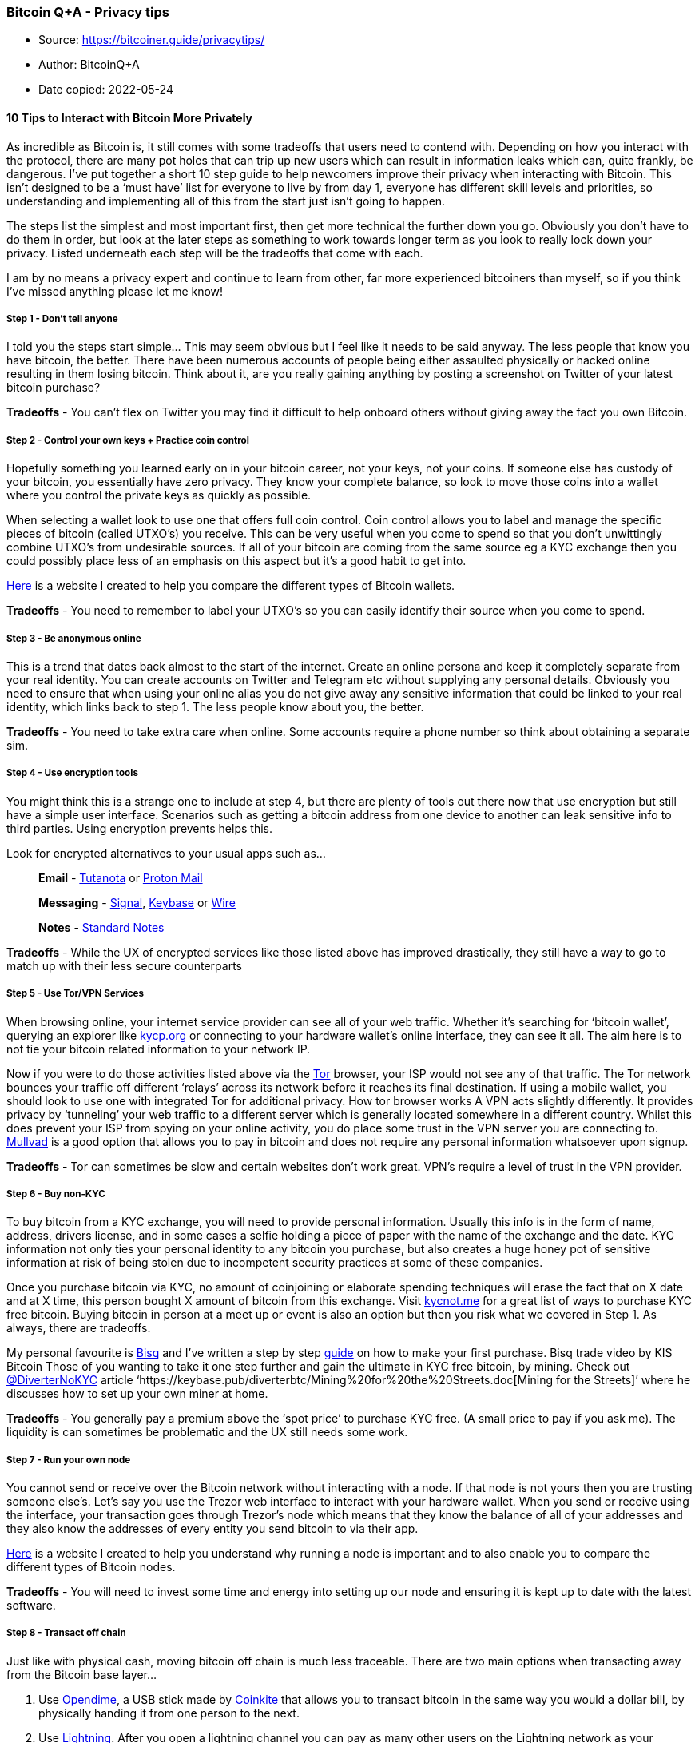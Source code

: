 === Bitcoin Q+A - Privacy tips

****
* Source: https://bitcoiner.guide/privacytips/
* Author: BitcoinQ+A
* Date copied: 2022-05-24
****

==== *10 Tips to Interact with Bitcoin More Privately*

As incredible as Bitcoin is, it still comes with some tradeoffs that
users need to contend with. Depending on how you interact with the
protocol, there are many pot holes that can trip up new users which can
result in information leaks which can, quite frankly, be dangerous. I’ve
put together a short 10 step guide to help newcomers improve their
privacy when interacting with Bitcoin. This isn’t designed to be a ‘must
have’ list for everyone to live by from day 1, everyone has different
skill levels and priorities, so understanding and implementing all of
this from the start just isn’t going to happen.

The steps list the simplest and most important first, then get more
technical the further down you go. Obviously you don’t have to do them
in order, but look at the later steps as something to work towards
longer term as you look to really lock down your privacy. Listed
underneath each step will be the tradeoffs that come with each.

I am by no means a privacy expert and continue to learn from other, far
more experienced bitcoiners than myself, so if you think I’ve missed
anything please let me know!

===== Step 1 - Don’t tell anyone

I told you the steps start simple… This may seem obvious but I feel like
it needs to be said anyway. The less people that know you have bitcoin,
the better. There have been numerous accounts of people being either
assaulted physically or hacked online resulting in them losing bitcoin.
Think about it, are you really gaining anything by posting a screenshot
on Twitter of your latest bitcoin purchase?

*Tradeoffs* - You can’t flex on Twitter you may find it difficult to
help onboard others without giving away the fact you own Bitcoin.

[[step-2---control-your-own-keys--practice-coin-control]]
===== Step 2 - Control your own keys + Practice coin control

Hopefully something you learned early on in your bitcoin career, not
your keys, not your coins. If someone else has custody of your bitcoin,
you essentially have zero privacy. They know your complete balance, so
look to move those coins into a wallet where you control the private
keys as quickly as possible.

When selecting a wallet look to use one that offers full coin control.
Coin control allows you to label and manage the specific pieces of
bitcoin (called UTXO’s) you receive. This can be very useful when you
come to spend so that you don’t unwittingly combine UTXO’s from
undesirable sources. If all of your bitcoin are coming from the same
source eg a KYC exchange then you could possibly place less of an
emphasis on this aspect but it’s a good habit to get into.

link:/wallet[Here] is a website I created to help you compare the
different types of Bitcoin wallets.

*Tradeoffs* - You need to remember to label your UTXO’s so you can
easily identify their source when you come to spend.

===== Step 3 - Be anonymous online

This is a trend that dates back almost to the start of the internet.
Create an online persona and keep it completely separate from your real
identity. You can create accounts on Twitter and Telegram etc without
supplying any personal details. Obviously you need to ensure that when
using your online alias you do not give away any sensitive information
that could be linked to your real identity, which links back to step 1.
The less people know about you, the better.

*Tradeoffs* - You need to take extra care when online. Some accounts
require a phone number so think about obtaining a separate sim.

===== Step 4 - Use encryption tools

You might think this is a strange one to include at step 4, but there
are plenty of tools out there now that use encryption but still have a
simple user interface. Scenarios such as getting a bitcoin address from
one device to another can leak sensitive info to third parties. Using
encryption prevents helps this.

Look for encrypted alternatives to your usual apps such as…

____
*Email* - https://tutanota.com/[Tutanota] or
https://protonmail.com/[Proton Mail]
____

____
*Messaging* - https://signal.org/en/[Signal],
https://keybase.io/[Keybase] or https://wire.com/en/[Wire]
____

____
*Notes* - https://standardnotes.org/[Standard Notes]
____

*Tradeoffs* - While the UX of encrypted services like those listed above
has improved drastically, they still have a way to go to match up with
their less secure counterparts

===== Step 5 - Use Tor/VPN Services

When browsing online, your internet service provider can see all of your
web traffic. Whether it’s searching for ‘bitcoin wallet’, querying an
explorer like https://www.kycp.org/#/[kycp.org] or connecting to your
hardware wallet’s online interface, they can see it all. The aim here is
to not tie your bitcoin related information to your network IP.

Now if you were to do those activities listed above via the
https://www.torproject.org/download/[Tor] browser, your ISP would not
see any of that traffic. The Tor network bounces your traffic off
different ‘relays’ across its network before it reaches its final
destination. If using a mobile wallet, you should look to use one with
integrated Tor for additional privacy. How tor browser works A VPN acts
slightly differently. It provides privacy by ‘tunneling’ your web
traffic to a different server which is generally located somewhere in a
different country. Whilst this does prevent your ISP from spying on your
online activity, you do place some trust in the VPN server you are
connecting to. https://mullvad.net/en/[Mullvad] is a good option that
allows you to pay in bitcoin and does not require any personal
information whatsoever upon signup.

*Tradeoffs* - Tor can sometimes be slow and certain websites don’t work
great. VPN’s require a level of trust in the VPN provider.

===== Step 6 - Buy non-KYC

To buy bitcoin from a KYC exchange, you will need to provide personal
information. Usually this info is in the form of name, address, drivers
license, and in some cases a selfie holding a piece of paper with the
name of the exchange and the date. KYC information not only ties your
personal identity to any bitcoin you purchase, but also creates a huge
honey pot of sensitive information at risk of being stolen due to
incompetent security practices at some of these companies.

Once you purchase bitcoin via KYC, no amount of coinjoining or elaborate
spending techniques will erase the fact that on X date and at X time,
this person bought X amount of bitcoin from this exchange. Visit
https://kycnot.me/[kycnot.me] for a great list of ways to purchase KYC
free bitcoin. Buying bitcoin in person at a meet up or event is also an
option but then you risk what we covered in Step 1. As always, there are
tradeoffs.

My personal favourite is https://bisq.network/[Bisq] and I’ve written a
step by step
https://www.bitcoinqna.com/post/10-steps-to-your-first-non-kyc-bitcoin[guide]
on how to make your first purchase. Bisq trade video by KIS Bitcoin
Those of you wanting to take it one step further and gain the ultimate
in KYC free bitcoin, by mining. Check out
https://twitter.com/DiverterNoKYC[@DiverterNoKYC] article
‘https://keybase.pub/diverterbtc/Mining%20for%20the%20Streets.doc[Mining
for the Streets]’ where he discusses how to set up your own miner at
home.

*Tradeoffs* - You generally pay a premium above the ‘spot price’ to
purchase KYC free. (A small price to pay if you ask me). The liquidity
is can sometimes be problematic and the UX still needs some work.

===== Step 7 - Run your own node

You cannot send or receive over the Bitcoin network without interacting
with a node. If that node is not yours then you are trusting someone
else’s. Let’s say you use the Trezor web interface to interact with your
hardware wallet. When you send or receive using the interface, your
transaction goes through Trezor’s node which means that they know the
balance of all of your addresses and they also know the addresses of
every entity you send bitcoin to via their app.

link:/node[Here] is a website I created to help you understand why
running a node is important and to also enable you to compare the
different types of Bitcoin nodes.

*Tradeoffs* - You will need to invest some time and energy into setting
up our node and ensuring it is kept up to date with the latest software.

===== Step 8 - Transact off chain

Just like with physical cash, moving bitcoin off chain is much less
traceable. There are two main options when transacting away from the
Bitcoin base layer…

. Use https://www.bitcoinqna.com/post/opendime-101[Opendime], a USB
stick made by https://coinkite.com[Coinkite] that allows you to transact
bitcoin in the same way you would a dollar bill, by physically handing
it from one person to the next.
. Use https://www.bitcoinqna.com/lightning[Lightning]. After you open a
lightning channel you can pay as many other users on the Lightning
network as your balance permits without creating an on-chain footprint
like a traditional transaction would. Lightning channel open and closes
still take place on chain and there are ways you can still leak your
privacy so it is by no means the magic bullet.

*Tradeoffs* - Both methods come with added friction and complexity.
Particularly Lightning which requires channel management.

===== Step 9 - Coinjoin

The Bitcoin blockchain is completely public, so if you have bitcoin that
is tied to your personal identity (say from a KYC exchange) you can be
followed on chain by anyone with the right resources that is surveilling
the blockchain. This problem gets worse if you inadvertently combine
bitcoin from different sources when making a transaction.

There are different types of Coinjoin implementations, each with their
own take on the same basic idea. Two or more users pool their UTXO’s
together into a collaborative transaction. The way the transaction is
constructed makes it very difficult for surveillance firms to know
exactly which transaction output belongs to which of the input owners.
At best anyone looking at the transaction can come up with a number of
possible scenarios as to who owns which piece of bitcoin, but they can
never be 100% sure.

One thing worth noting here is that Coinjoin does not erase your KYC
purchase history, it simply stops those coins being tracked from then
on. Providing you practice good post mix spending habits!

Samourai Wallet offer, in my opinion, the best and easiest to use
Coinjoin implementation and by far the best post mix spend toolset on
offer today. https://samouraiwallet.com/whirlpool[Whirlpool] coinjoins
can be done on your Android phone or via a desktop application that
links to your phone wallet. Here is a step by step
link:/mobilecoinjoin[guide] to your first Coinjoin using Samourai.

Non Android users should look into
https://github.com/JoinMarket-Org/joinmarket-clientserver[Joinmarket] as
an alternative although it’s worth noting that it’s a little more
difficult to use.

*Tradeoffs* - All coinjoin implementations come with varying degrees of
complexity and fee structures.

===== Step 10 - Go Google free

This one seems especially timely given the recent automatic roll out of
the ‘contact tracing’ apps that are now baked into both Apple and
Android phone operating systems. The issue raises some serious questions
on how this software could be used for dragnet surveillance in the not
too distant future.

There are now teams of people such as https://grapheneos.org/[Graphene]
and https://copperhead.co/[Copperhead] who have created stripped down
and secured versions of the Android operating system. They come with all
Google Play services removed which takes with it a raft of tracking and
data collection software. Thanks to F-Droid, Aurora Store or direct APK
downloads you can still access your favourite apps, but do so with
caution, each extra app you install broadens the phone’s ‘attack
surface’ slightly. Be cut throat and only install what you absolutely
need to.

https://youtu.be/oO0UFZjuotg[Here] is a guide from Matt Odell showing a
full installation of Graphene OS in just 20 minutes.

It’s also good advice to go as
https://www.investopedia.com/terms/f/faang-stocks.asp[FAANG] free as you
can. All of these companies profit from selling your personal data.
Linux operating systems are free, open source and have come a long way
recently in terms of user experience. Linux operating systems are a
great, private alternative and can be installed on pretty much any
laptop or desktop.

There are lots to choose from but https://ubuntu.com/[Ubuntu] is one of
the most popular and easy to use.

*Tradeoffs* - Graphene/Copperhead only run on specific phones and
require some technical skills to install safely and correctly. Getting
to grips with Linux after years of Apple/Windows use make take a little
perseverance.

'''''

The steps listed here are not gospel and can change as technology and
Bitcoin evolve. Nor do they need to be completed in any specific order,
carrying out any of them should help, if only a small amount. In my
opinion, perfect privacy doesn’t exist in Bitcoin. It’s a spectrum on
which we all move along. Hopefully this article will help you make at
least one step in the right direction.

One final thing to remember, *it only takes a split second to undo years
of good privacy practices.* Move slow and ask questions.

Want to learn more on bitcoin privacy? Check out these two podcasts…

https://www.whatbitcoindid.com/podcast/the-beginners-guide-to-bitcoin-part-12-bitcoin-privacy-opsec[What
Bitcoin Did] with Jameson Lopp

https://stephanlivera.com/episode/117/[Stephan Livera] with Pura Vida

* If you need help getting started with improving your privacy, I offer
private link:/support[support calls] for those that benefit from more
personalised tuition.

'''''

https://twitter.com/BitcoinQ_A[By Bitcoin Q+A] |
https://tips.bitcoiner.guide[Support] | link:/articles[More articles] +
 +
